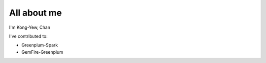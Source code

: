 ############
All about me
############

I'm Kong-Yew, Chan

I've contributed to:

*   Greenplum-Spark
*   GemFire-Greenplum
